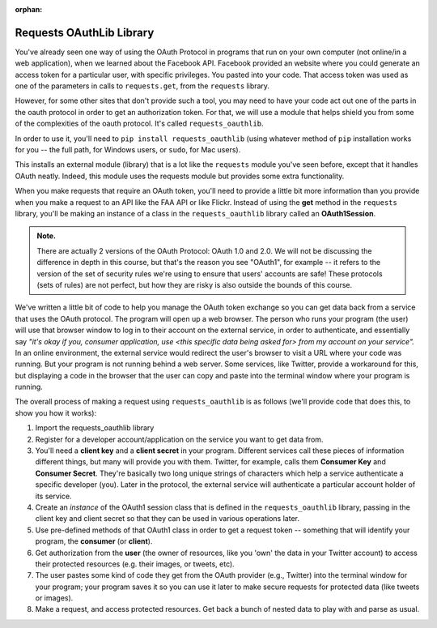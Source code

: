:orphan:

..  Copyright (C) Paul Resnick, Jaclyn Cohen.  Permission is granted to copy, distribute
    and/or modify this document under the terms of the GNU Free Documentation
    License, Version 1.3 or any later version published by the Free Software
    Foundation; with Invariant Sections being Forward, Prefaces, and
    Contributor List, no Front-Cover Texts, and no Back-Cover Texts.  A copy of
    the license is included in the section entitled "GNU Free Documentation
    License".

.. highlight:: python
    :linenothreshold: 500

.. _requests_oauthlib:

Requests OAuthLib Library
=========================

You've already seen one way of using the OAuth Protocol in programs that run on your own computer (not online/in a web application), when we learned about the Facebook API. Facebook provided an website where you could generate an access token for a particular user, with specific privileges. You pasted into your code. That access token was used as one of the parameters in calls to ``requests.get``, from the ``requests`` library.

However, for some other sites that don't provide such a tool, you may need to have your code act out one of the parts in the oauth protocol in order to get an authorization token. For that, we will use a module that helps shield you from some of the complexities of the oauth protocol. It's called ``requests_oauthlib``.

In order to use it, you'll need to ``pip install requests_oauthlib`` (using whatever method of ``pip`` installation works for you -- the full path, for Windows users, or ``sudo``, for Mac users).

This installs an external module (library) that is a lot like the ``requests`` module you've seen before, except that it handles OAuth neatly. Indeed, this module uses the requests module but provides some extra functionality.

When you make requests that require an OAuth token, you'll need to provide a little bit more information than you provide when you make a request to an API like the FAA API or like Flickr. Instead of using the **get** method in the ``requests`` library, you'll be making an instance of a class in the ``requests_oauthlib`` library called an **OAuth1Session**.

.. admonition:: Note. 

   There are actually 2 versions of the OAuth Protocol: OAuth 1.0 and 2.0. We will not be discussing the difference in depth in this course, but that's the reason you see "OAuth1", for example -- it refers to the version of the set of security rules we're using to ensure that users' accounts are safe! These protocols (sets of rules) are not perfect, but how they are risky is also outside the bounds of this course.

We've written a little bit of code to help you manage the OAuth token exchange so you can get data back from a service that uses the OAuth protocol. The program will open up a web browser. The person who runs your program (the user) will use that browser window to log in to their account on the external service, in order to authenticate, and essentially say *"it's okay if you, consumer application, use <this specific data being asked for> from my account on your service".* In an online environment, the external service would redirect the user's browser to visit a URL where your code was running. But your program is not running behind a web server. Some services, like Twitter, provide a workaround for this, but displaying a code in the browser that the user can copy and paste into the terminal window where your program is running.

The overall process of making a request using ``requests_oauthlib`` is as follows (we'll provide code that does this, to show you how it works):

1. Import the requests_oauthlib library

2. Register for a developer account/application on the service you want to get data from. 

3. You'll need a **client key** and a **client secret** in your program. Different services call these pieces of information different things, but many will provide you with them. Twitter, for example, calls them **Consumer Key** and **Consumer Secret**. They're basically two long unique strings of characters which help a service authenticate a specific developer (you). Later in the protocol, the external service will authenticate a particular account holder of its service.

4. Create an *instance* of the OAuth1 session class that is defined in the ``requests_oauthlib`` library, passing in the client key and client secret so that they can be used in various operations later.

5. Use pre-defined methods of that OAuth1 class in order to get a request token -- something that will identify your program, the **consumer** (or **client**).

6. Get authorization from the **user** (the owner of resources, like you 'own' the data in your Twitter account) to access their protected resources (e.g. their images, or tweets, etc). 

7. The user pastes some kind of code they get from the OAuth provider (e.g., Twitter) into the terminal window for your program; your program saves it so you can use it later to make secure requests for protected data (like tweets or images).

8. Make a request, and access protected resources. Get back a bunch of nested data to play with and parse as usual.
